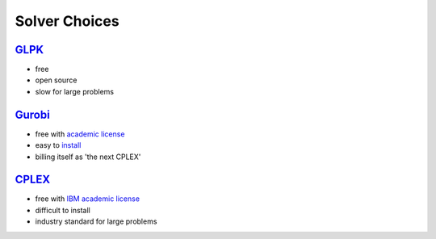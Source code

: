 Solver Choices
===============

`GLPK <http://www.gnu.org/s/glpk>`_
-------------------------------------

* free
* open source
* slow for large problems

`Gurobi <http://gurobi.com>`_
-------------------------------

* free with `academic license <http://gurobi.com/html/academic.html>`_
* easy to `install <http://gurobi.com/doc/45/quickstart/>`_
* billing itself as 'the next CPLEX'


`CPLEX <http://www.ibm.com/software/integration/optimization/cplex-optimizer>`_
--------------------------------------------------------------------------------

* free with `IBM academic license <http://www-01.ibm.com/software/websphere/products/optimization/academic-initiative/>`_
* difficult to install
* industry standard for large problems




